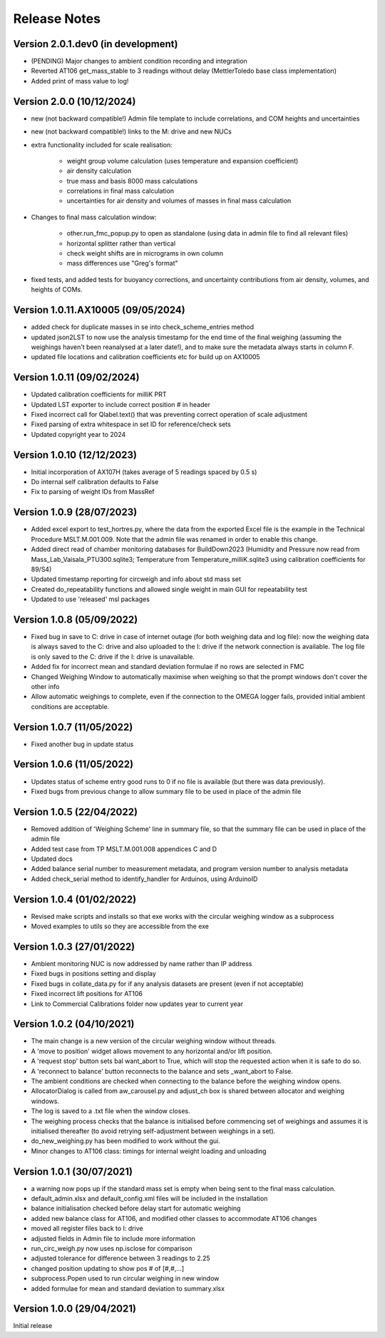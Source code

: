 =============
Release Notes
=============

Version 2.0.1.dev0 (in development)
====================================
* (PENDING) Major changes to ambient condition recording and integration
* Reverted AT106 get_mass_stable to 3 readings without delay (MettlerToledo base class implementation)
* Added print of mass value to log!

Version 2.0.0 (10/12/2024)
==========================

* new (not backward compatible!) Admin file template to include correlations, and COM heights and uncertainties
* new (not backward compatible!) links to the M: drive and new NUCs

* extra functionality included for scale realisation:

   * weight group volume calculation (uses temperature and expansion coefficient)
   * air density calculation
   * true mass and basis 8000 mass calculations
   * correlations in final mass calculation
   * uncertainties for air density and volumes of masses in final mass calculation

* Changes to final mass calculation window:

   * other.run_fmc_popup.py to open as standalone (using data in admin file to find all relevant files)
   * horizontal splitter rather than vertical
   * check weight shifts are in micrograms in own column
   * mass differences use "Greg's format"

* fixed tests, and added tests for buoyancy corrections, and uncertainty contributions from air density, volumes,
  and heights of COMs.

Version 1.0.11.AX10005 (09/05/2024)
===================================

* added check for duplicate masses in se into check_scheme_entries method
* updated json2LST to now use the analysis timestamp for the end time of the final weighing (assuming the weighings
  haven't been reanalysed at a later date!), and to make sure the metadata always starts in column F.
* updated file locations and calibration coefficients etc for build up on AX10005

Version 1.0.11 (09/02/2024)
===========================

* Updated calibration coefficients for milliK PRT
* Updated LST exporter to include correct position # in header
* Fixed incorrect call for Qlabel.text() that was preventing correct operation of scale adjustment
* Fixed parsing of extra whitespace in set ID for reference/check sets
* Updated copyright year to 2024

Version 1.0.10 (12/12/2023)
===========================

* Initial incorporation of AX107H (takes average of 5 readings spaced by 0.5 s)
* Do internal self calibration defaults to False
* Fix to parsing of weight IDs from MassRef

Version 1.0.9 (28/07/2023)
==========================

* Added excel export to test_hortres.py, where  the data from the exported Excel file is the example in the Technical
  Procedure MSLT.M.001.009. Note that the admin file was renamed in order to enable this change.
* Added direct read of chamber monitoring databases for BuildDown2023
  (Humidity and Pressure now read from Mass_Lab_Vaisala_PTU300.sqlite3;
  Temperature from Temperature_milliK.sqlite3 using calibration coefficients for 89/S4)
* Updated timestamp reporting for circweigh and info about std mass set
* Created do_repeatability functions and allowed single weight in main GUI for repeatability test
* Updated to use 'released' msl packages

Version 1.0.8 (05/09/2022)
==========================

* Fixed bug in save to C: drive in case of internet outage (for both weighing data and log file): now the weighing data
  is always saved to the C: drive and also uploaded to the I: drive if the network connection is available.
  The log file is only saved to the C: drive if the I: drive is unavailable.
* Added fix for incorrect mean and standard deviation formulae if no rows are selected in FMC
* Changed Weighing Window to automatically maximise when weighing so that the prompt windows don't cover the other info
* Allow automatic weighings to complete, even if the connection to the OMEGA logger fails, provided initial ambient
  conditions are acceptable.

Version 1.0.7 (11/05/2022)
==========================

* Fixed another bug in update status

Version 1.0.6 (11/05/2022)
==========================

* Updates status of scheme entry good runs to 0 if no file is available (but there was data previously).
* Fixed bugs from previous change to allow summary file to be used in place of the admin file

Version 1.0.5 (22/04/2022)
==========================

* Removed addition of 'Weighing Scheme' line in summary file, so that the summary file can be used in place of the
  admin file
* Added test case from TP MSLT.M.001.008 appendices C and D
* Updated docs
* Added balance serial number to measurement metadata, and program version number to analysis metadata
* Added check_serial method to identify_handler for Arduinos, using ArduinoID

Version 1.0.4 (01/02/2022)
==========================

* Revised make scripts and installs so that exe works with the circular weighing window as a subprocess
* Moved examples to utils so they are accessible from the exe

Version 1.0.3 (27/01/2022)
==========================

* Ambient monitoring NUC is now addressed by name rather than IP address
* Fixed bugs in positions setting and display
* Fixed bugs in collate_data.py for if any analysis datasets are present (even if not acceptable)
* Fixed incorrect lift positions for AT106
* Link to Commercial Calibrations folder now updates year to current year

Version 1.0.2 (04/10/2021)
==========================

* The main change is a new version of the circular weighing window without threads.
* A 'move to position' widget allows movement to any horizontal and/or lift position.
* A 'request stop' button sets bal want_abort to True, which will stop the requested action when it is safe to do so.
* A 'reconnect to balance' button reconnects to the balance and sets _want_abort to False.
* The ambient conditions are checked when connecting to the balance before the weighing window opens.
* AllocatorDialog is called from aw_carousel.py and adjust_ch box is shared between allocator and weighing windows.
* The log is saved to a .txt file when the window closes.
* The weighing process checks that the balance is initialised before commencing set of weighings and assumes it is
  initialised thereafter (to avoid retrying self-adjustment between weighings in a set).
* do_new_weighing.py has been modified to work without the gui.
* Minor changes to AT106 class: timings for internal weight loading and unloading

Version 1.0.1 (30/07/2021)
==========================

* a warning now pops up if the standard mass set is empty when being sent to the final mass calculation.
* default_admin.xlsx and default_config.xml files will be included in the installation
* balance initialisation checked before delay start for automatic weighing
* added new balance class for AT106, and modified other classes to accommodate AT106 changes
* moved all register files back to I: drive
* adjusted fields in Admin file to include more information
* run_circ_weigh.py now uses np.isclose for comparison
* adjusted tolerance for difference between 3 readings to 2.25
* changed position updating to show pos # of [#,#,...]
* subprocess.Popen used to run circular weighing in new window
* added formulae for mean and standard deviation to summary.xlsx

Version 1.0.0 (29/04/2021)
==========================

Initial release
